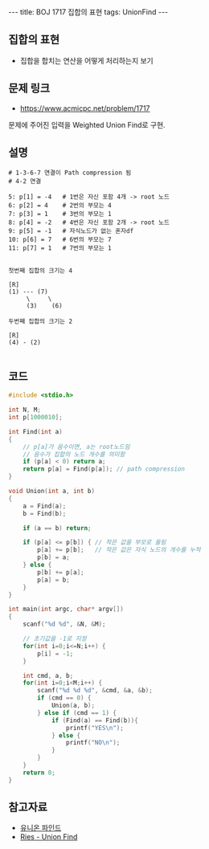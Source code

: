 #+HTML: ---
#+HTML: title: BOJ 1717 집합의 표현
#+HTML: tags: UnionFind
#+HTML: ---
#+OPTIONS: ^:nil

** 집합의 표현
- 집합을 합치는 연산을 어떻게 처리하는지 보기

** 문제 링크
- https://www.acmicpc.net/problem/1717

문제에 주어진 입력을 Weighted Union Find로 구현.

** 설명
#+BEGIN_EXAMPLE
# 1-3-6-7 연결이 Path compression 됨
# 4-2 연결

5: p[1] = -4   # 1번은 자신 포함 4개 -> root 노드
6: p[2] = 4    # 2번의 부모는 4
7: p[3] = 1    # 3번의 부모는 1
8: p[4] = -2   # 4번은 자신 포함 2개 -> root 노드
9: p[5] = -1   # 자식노드가 없는 혼자df
10: p[6] = 7   # 6번의 부모는 7
11: p[7] = 1   # 7번의 부모는 1


첫번째 집합의 크기는 4

[R]
(1) --- (7)
     \     \
     (3)    (6)

두번째 집합의 크기는 2
 
[R]
(4) - (2)

#+END_EXAMPLE

** 코드
#+BEGIN_SRC cpp
#include <stdio.h>

int N, M;
int p[1000010];

int Find(int a)
{
    // p[a]가 음수이면, a는 root노드임
    // 음수가 집합의 노드 개수를 의미함
    if (p[a] < 0) return a;
    return p[a] = Find(p[a]); // path compression
}

void Union(int a, int b)
{
    a = Find(a);    
    b = Find(b);    

    if (a == b) return;
    
    if (p[a] <= p[b]) { // 작은 값을 부모로 올림
        p[a] += p[b];   // 작은 값은 자식 노드의 개수를 누적
        p[b] = a;
    } else {
        p[b] += p[a];
        p[a] = b;
    }
}

int main(int argc, char* argv[])
{
    scanf("%d %d", &N, &M);

    // 초기값을 -1로 지정
    for(int i=0;i<=N;i++) {
        p[i] = -1;
    }

    int cmd, a, b;
    for(int i=0;i<M;i++) {
        scanf("%d %d %d", &cmd, &a, &b);
        if (cmd == 0) {
            Union(a, b);
        } else if (cmd == 1) {
            if (Find(a) == Find(b)){
                printf("YES\n");
            } else {
                printf("NO\n");
            }
        }
    }
    return 0;
}
#+END_SRC

** 참고자료
- [[https://www.apexcel.blog/algorithm/graph/union-find/union-find/][유니온 파인드]]
- [[https://m.blog.naver.com/kks227/220791837179][Ries - Union Find]]
